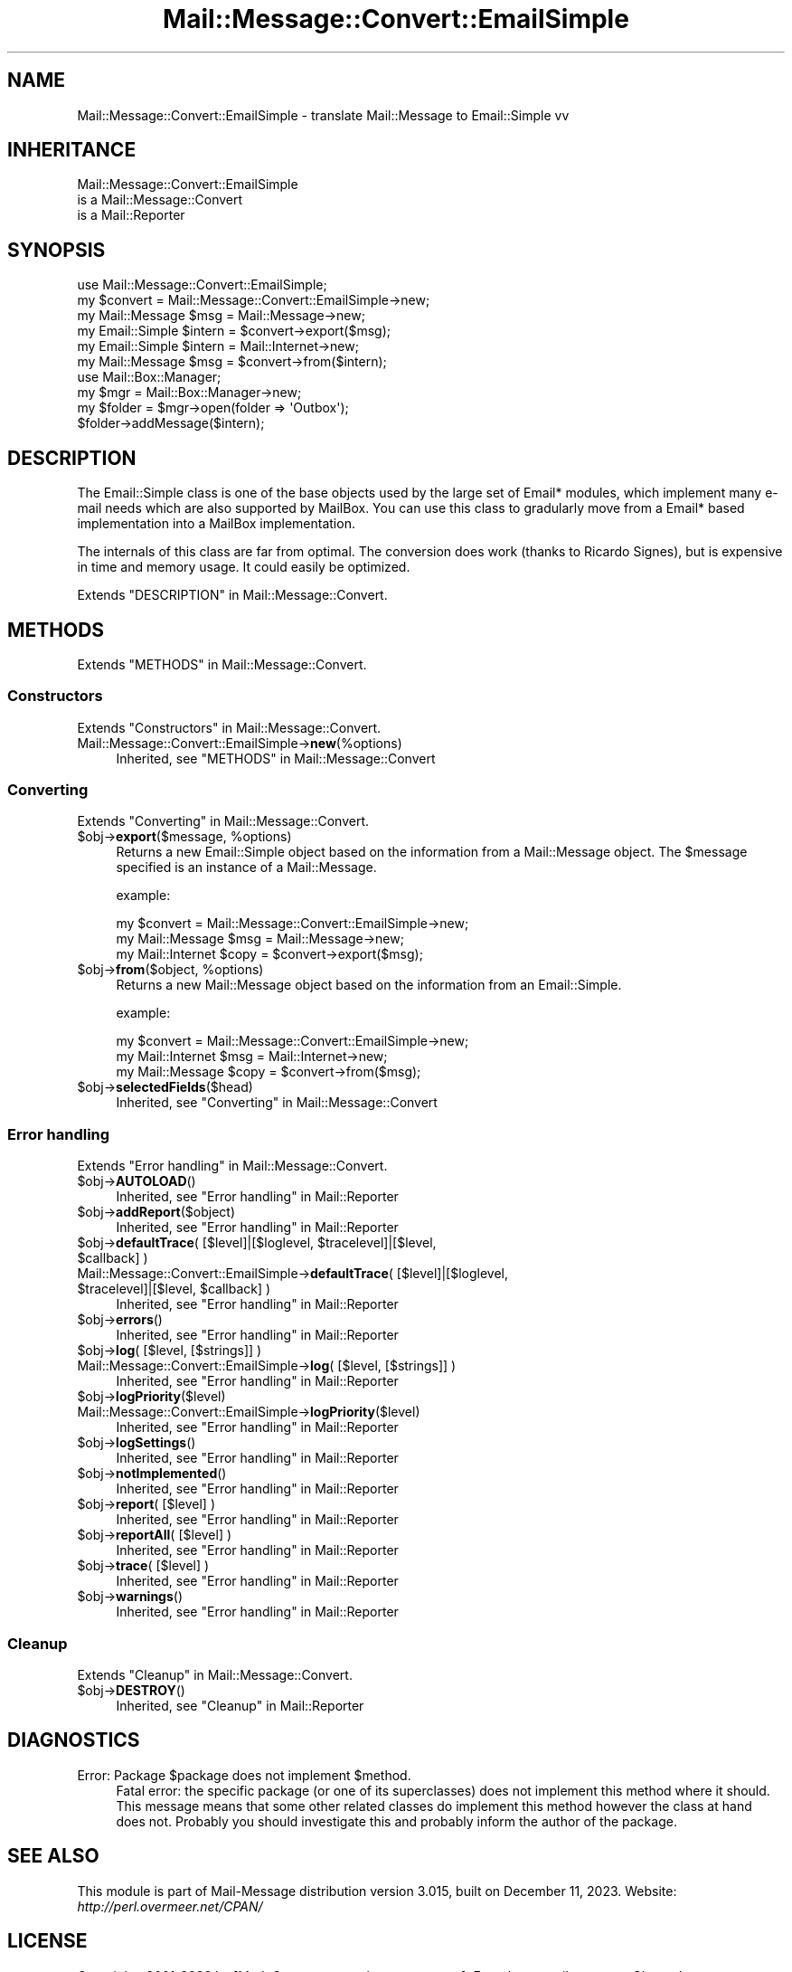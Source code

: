 .\" -*- mode: troff; coding: utf-8 -*-
.\" Automatically generated by Pod::Man 5.01 (Pod::Simple 3.43)
.\"
.\" Standard preamble:
.\" ========================================================================
.de Sp \" Vertical space (when we can't use .PP)
.if t .sp .5v
.if n .sp
..
.de Vb \" Begin verbatim text
.ft CW
.nf
.ne \\$1
..
.de Ve \" End verbatim text
.ft R
.fi
..
.\" \*(C` and \*(C' are quotes in nroff, nothing in troff, for use with C<>.
.ie n \{\
.    ds C` ""
.    ds C' ""
'br\}
.el\{\
.    ds C`
.    ds C'
'br\}
.\"
.\" Escape single quotes in literal strings from groff's Unicode transform.
.ie \n(.g .ds Aq \(aq
.el       .ds Aq '
.\"
.\" If the F register is >0, we'll generate index entries on stderr for
.\" titles (.TH), headers (.SH), subsections (.SS), items (.Ip), and index
.\" entries marked with X<> in POD.  Of course, you'll have to process the
.\" output yourself in some meaningful fashion.
.\"
.\" Avoid warning from groff about undefined register 'F'.
.de IX
..
.nr rF 0
.if \n(.g .if rF .nr rF 1
.if (\n(rF:(\n(.g==0)) \{\
.    if \nF \{\
.        de IX
.        tm Index:\\$1\t\\n%\t"\\$2"
..
.        if !\nF==2 \{\
.            nr % 0
.            nr F 2
.        \}
.    \}
.\}
.rr rF
.\" ========================================================================
.\"
.IX Title "Mail::Message::Convert::EmailSimple 3"
.TH Mail::Message::Convert::EmailSimple 3 2023-12-11 "perl v5.38.2" "User Contributed Perl Documentation"
.\" For nroff, turn off justification.  Always turn off hyphenation; it makes
.\" way too many mistakes in technical documents.
.if n .ad l
.nh
.SH NAME
Mail::Message::Convert::EmailSimple \- translate Mail::Message to Email::Simple vv
.SH INHERITANCE
.IX Header "INHERITANCE"
.Vb 3
\& Mail::Message::Convert::EmailSimple
\&   is a Mail::Message::Convert
\&   is a Mail::Reporter
.Ve
.SH SYNOPSIS
.IX Header "SYNOPSIS"
.Vb 2
\& use Mail::Message::Convert::EmailSimple;
\& my $convert = Mail::Message::Convert::EmailSimple\->new;
\&
\& my Mail::Message $msg    = Mail::Message\->new;
\& my Email::Simple $intern = $convert\->export($msg);
\&
\& my Email::Simple $intern = Mail::Internet\->new;
\& my Mail::Message $msg    = $convert\->from($intern);
\&
\& use Mail::Box::Manager;
\& my $mgr     = Mail::Box::Manager\->new;
\& my $folder  = $mgr\->open(folder => \*(AqOutbox\*(Aq);
\& $folder\->addMessage($intern);
.Ve
.SH DESCRIPTION
.IX Header "DESCRIPTION"
The Email::Simple class is one of the base objects used by the
large set of Email* modules, which implement many e\-mail needs
which are also supported by MailBox.  You can use this class to
gradularly move from a Email* based implementation into a MailBox
implementation.
.PP
The internals of this class are far from optimal.  The conversion
does work (thanks to Ricardo Signes), but is expensive in time
and memory usage.  It could easily be optimized.
.PP
Extends "DESCRIPTION" in Mail::Message::Convert.
.SH METHODS
.IX Header "METHODS"
Extends "METHODS" in Mail::Message::Convert.
.SS Constructors
.IX Subsection "Constructors"
Extends "Constructors" in Mail::Message::Convert.
.IP Mail::Message::Convert::EmailSimple\->\fBnew\fR(%options) 4
.IX Item "Mail::Message::Convert::EmailSimple->new(%options)"
Inherited, see "METHODS" in Mail::Message::Convert
.SS Converting
.IX Subsection "Converting"
Extends "Converting" in Mail::Message::Convert.
.ie n .IP "$obj\->\fBexport\fR($message, %options)" 4
.el .IP "\f(CW$obj\fR\->\fBexport\fR($message, \f(CW%options\fR)" 4
.IX Item "$obj->export($message, %options)"
Returns a new Email::Simple object based on the information from
a Mail::Message object.  The \f(CW$message\fR specified is an
instance of a Mail::Message.
.Sp
example:
.Sp
.Vb 3
\& my $convert = Mail::Message::Convert::EmailSimple\->new;
\& my Mail::Message  $msg   = Mail::Message\->new;
\& my Mail::Internet $copy  = $convert\->export($msg);
.Ve
.ie n .IP "$obj\->\fBfrom\fR($object, %options)" 4
.el .IP "\f(CW$obj\fR\->\fBfrom\fR($object, \f(CW%options\fR)" 4
.IX Item "$obj->from($object, %options)"
Returns a new Mail::Message object based on the information from
an Email::Simple.
.Sp
example:
.Sp
.Vb 3
\& my $convert = Mail::Message::Convert::EmailSimple\->new;
\& my Mail::Internet $msg  = Mail::Internet\->new;
\& my Mail::Message  $copy = $convert\->from($msg);
.Ve
.ie n .IP $obj\->\fBselectedFields\fR($head) 4
.el .IP \f(CW$obj\fR\->\fBselectedFields\fR($head) 4
.IX Item "$obj->selectedFields($head)"
Inherited, see "Converting" in Mail::Message::Convert
.SS "Error handling"
.IX Subsection "Error handling"
Extends "Error handling" in Mail::Message::Convert.
.ie n .IP $obj\->\fBAUTOLOAD\fR() 4
.el .IP \f(CW$obj\fR\->\fBAUTOLOAD\fR() 4
.IX Item "$obj->AUTOLOAD()"
Inherited, see "Error handling" in Mail::Reporter
.ie n .IP $obj\->\fBaddReport\fR($object) 4
.el .IP \f(CW$obj\fR\->\fBaddReport\fR($object) 4
.IX Item "$obj->addReport($object)"
Inherited, see "Error handling" in Mail::Reporter
.ie n .IP "$obj\->\fBdefaultTrace\fR( [$level]|[$loglevel, $tracelevel]|[$level, $callback] )" 4
.el .IP "\f(CW$obj\fR\->\fBdefaultTrace\fR( [$level]|[$loglevel, \f(CW$tracelevel\fR]|[$level, \f(CW$callback\fR] )" 4
.IX Item "$obj->defaultTrace( [$level]|[$loglevel, $tracelevel]|[$level, $callback] )"
.PD 0
.ie n .IP "Mail::Message::Convert::EmailSimple\->\fBdefaultTrace\fR( [$level]|[$loglevel, $tracelevel]|[$level, $callback] )" 4
.el .IP "Mail::Message::Convert::EmailSimple\->\fBdefaultTrace\fR( [$level]|[$loglevel, \f(CW$tracelevel\fR]|[$level, \f(CW$callback\fR] )" 4
.IX Item "Mail::Message::Convert::EmailSimple->defaultTrace( [$level]|[$loglevel, $tracelevel]|[$level, $callback] )"
.PD
Inherited, see "Error handling" in Mail::Reporter
.ie n .IP $obj\->\fBerrors\fR() 4
.el .IP \f(CW$obj\fR\->\fBerrors\fR() 4
.IX Item "$obj->errors()"
Inherited, see "Error handling" in Mail::Reporter
.ie n .IP "$obj\->\fBlog\fR( [$level, [$strings]] )" 4
.el .IP "\f(CW$obj\fR\->\fBlog\fR( [$level, [$strings]] )" 4
.IX Item "$obj->log( [$level, [$strings]] )"
.PD 0
.IP "Mail::Message::Convert::EmailSimple\->\fBlog\fR( [$level, [$strings]] )" 4
.IX Item "Mail::Message::Convert::EmailSimple->log( [$level, [$strings]] )"
.PD
Inherited, see "Error handling" in Mail::Reporter
.ie n .IP $obj\->\fBlogPriority\fR($level) 4
.el .IP \f(CW$obj\fR\->\fBlogPriority\fR($level) 4
.IX Item "$obj->logPriority($level)"
.PD 0
.IP Mail::Message::Convert::EmailSimple\->\fBlogPriority\fR($level) 4
.IX Item "Mail::Message::Convert::EmailSimple->logPriority($level)"
.PD
Inherited, see "Error handling" in Mail::Reporter
.ie n .IP $obj\->\fBlogSettings\fR() 4
.el .IP \f(CW$obj\fR\->\fBlogSettings\fR() 4
.IX Item "$obj->logSettings()"
Inherited, see "Error handling" in Mail::Reporter
.ie n .IP $obj\->\fBnotImplemented\fR() 4
.el .IP \f(CW$obj\fR\->\fBnotImplemented\fR() 4
.IX Item "$obj->notImplemented()"
Inherited, see "Error handling" in Mail::Reporter
.ie n .IP "$obj\->\fBreport\fR( [$level] )" 4
.el .IP "\f(CW$obj\fR\->\fBreport\fR( [$level] )" 4
.IX Item "$obj->report( [$level] )"
Inherited, see "Error handling" in Mail::Reporter
.ie n .IP "$obj\->\fBreportAll\fR( [$level] )" 4
.el .IP "\f(CW$obj\fR\->\fBreportAll\fR( [$level] )" 4
.IX Item "$obj->reportAll( [$level] )"
Inherited, see "Error handling" in Mail::Reporter
.ie n .IP "$obj\->\fBtrace\fR( [$level] )" 4
.el .IP "\f(CW$obj\fR\->\fBtrace\fR( [$level] )" 4
.IX Item "$obj->trace( [$level] )"
Inherited, see "Error handling" in Mail::Reporter
.ie n .IP $obj\->\fBwarnings\fR() 4
.el .IP \f(CW$obj\fR\->\fBwarnings\fR() 4
.IX Item "$obj->warnings()"
Inherited, see "Error handling" in Mail::Reporter
.SS Cleanup
.IX Subsection "Cleanup"
Extends "Cleanup" in Mail::Message::Convert.
.ie n .IP $obj\->\fBDESTROY\fR() 4
.el .IP \f(CW$obj\fR\->\fBDESTROY\fR() 4
.IX Item "$obj->DESTROY()"
Inherited, see "Cleanup" in Mail::Reporter
.SH DIAGNOSTICS
.IX Header "DIAGNOSTICS"
.ie n .IP "Error: Package $package does not implement $method." 4
.el .IP "Error: Package \f(CW$package\fR does not implement \f(CW$method\fR." 4
.IX Item "Error: Package $package does not implement $method."
Fatal error: the specific package (or one of its superclasses) does not
implement this method where it should. This message means that some other
related classes do implement this method however the class at hand does
not.  Probably you should investigate this and probably inform the author
of the package.
.SH "SEE ALSO"
.IX Header "SEE ALSO"
This module is part of Mail-Message distribution version 3.015,
built on December 11, 2023. Website: \fIhttp://perl.overmeer.net/CPAN/\fR
.SH LICENSE
.IX Header "LICENSE"
Copyrights 2001\-2023 by [Mark Overmeer <markov@cpan.org>]. For other contributors see ChangeLog.
.PP
This program is free software; you can redistribute it and/or modify it
under the same terms as Perl itself.
See \fIhttp://dev.perl.org/licenses/\fR
